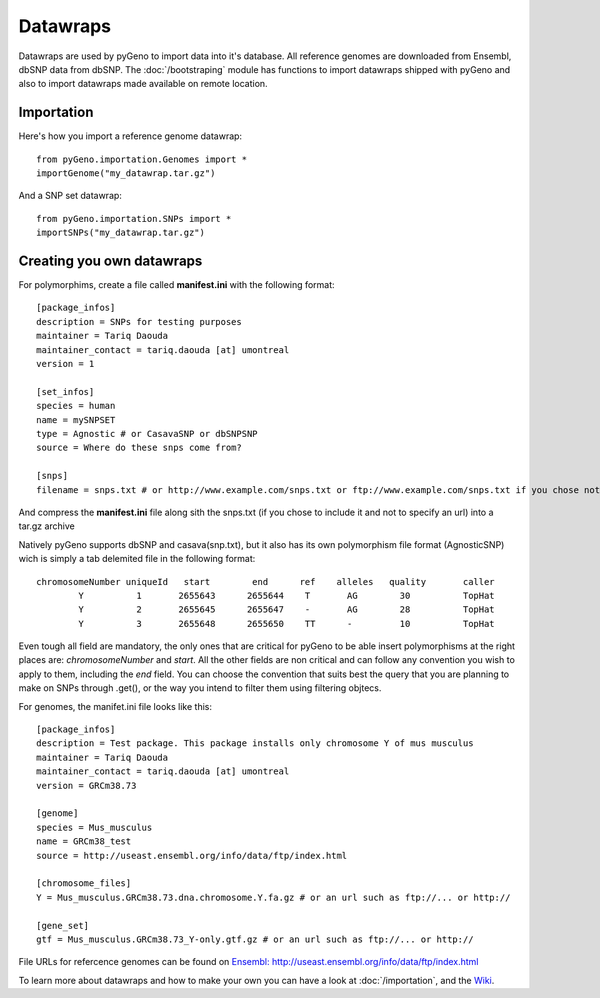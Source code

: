 Datawraps
=========

Datawraps are used by pyGeno to import data into it's database. All reference genomes are downloaded from Ensembl, dbSNP data from dbSNP.
The :doc:`/bootstraping` module has functions to import datawraps shipped with pyGeno and also to import datawraps made available on remote location.

Importation
-----------

Here's how you import a reference genome datawrap::

	from pyGeno.importation.Genomes import *
	importGenome("my_datawrap.tar.gz")


And a SNP set datawrap::
	
	from pyGeno.importation.SNPs import *
	importSNPs("my_datawrap.tar.gz")


Creating you own datawraps
--------------------------

For polymorphims, create a file called **manifest.ini** with the following format::

	[package_infos]
	description = SNPs for testing purposes
	maintainer = Tariq Daouda
	maintainer_contact = tariq.daouda [at] umontreal
	version = 1

	[set_infos]
	species = human
	name = mySNPSET
	type = Agnostic # or CasavaSNP or dbSNPSNP
	source = Where do these snps come from?

	[snps]
	filename = snps.txt # or http://www.example.com/snps.txt or ftp://www.example.com/snps.txt if you chose not to include the file in the archive

And compress the **manifest.ini** file along sith the snps.txt (if you chose to include it and not to specify an url) into a tar.gz archive


Natively pyGeno supports dbSNP and casava(snp.txt), but it also has its own polymorphism file format (AgnosticSNP) wich is simply a tab delemited file in the following format::

	chromosomeNumber uniqueId   start        end      ref    alleles   quality       caller
	        Y          1       2655643      2655644	   T       AG        30          TopHat
	        Y          2       2655645      2655647    -       AG        28          TopHat
	        Y          3       2655648      2655650    TT      -         10          TopHat

Even tough all field are mandatory, the only ones that are critical for pyGeno to be able insert polymorphisms at the right places are: *chromosomeNumber* and *start*. All the other fields are non critical and can follow any convention you wish to apply to them, including the *end* field. You can choose the convention that suits best the query that you are planning to make on SNPs through .get(), or the way you intend to filter them using filtering objtecs.

For genomes, the manifet.ini file looks like this::

	[package_infos]
	description = Test package. This package installs only chromosome Y of mus musculus
	maintainer = Tariq Daouda
	maintainer_contact = tariq.daouda [at] umontreal
	version = GRCm38.73

	[genome]
	species = Mus_musculus
	name = GRCm38_test
	source = http://useast.ensembl.org/info/data/ftp/index.html

	[chromosome_files]
	Y = Mus_musculus.GRCm38.73.dna.chromosome.Y.fa.gz # or an url such as ftp://... or http://

	[gene_set]
	gtf = Mus_musculus.GRCm38.73_Y-only.gtf.gz # or an url such as ftp://... or http://

File URLs for refercence genomes can be found on `Ensembl: http://useast.ensembl.org/info/data/ftp/index.html`_

To learn more about datawraps and how to make your own you can have a look at :doc:`/importation`, and the Wiki_.

.. _Wiki: https://github.com/tariqdaouda/pyGeno/wiki/How-to-create-a-pyGeno-datawrap-to-import-your-data
.. _`Ensembl: http://useast.ensembl.org/info/data/ftp/index.html`: http://useast.ensembl.org/info/data/ftp/index.html
